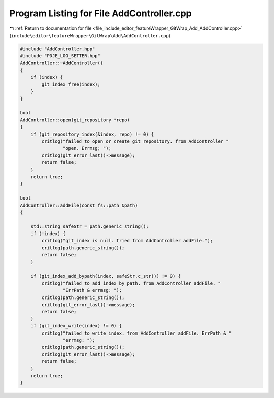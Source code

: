 
.. _program_listing_file_include_editor_featureWrapper_GitWrap_Add_AddController.cpp:

Program Listing for File AddController.cpp
==========================================

|exhale_lsh| :ref:`Return to documentation for file <file_include_editor_featureWrapper_GitWrap_Add_AddController.cpp>` (``include\editor\featureWrapper\GitWrap\Add\AddController.cpp``)

.. |exhale_lsh| unicode:: U+021B0 .. UPWARDS ARROW WITH TIP LEFTWARDS

.. code-block:: cpp

   #include "AddController.hpp"
   #include "PDJE_LOG_SETTER.hpp"
   AddController::~AddController()
   {
       if (index) {
           git_index_free(index);
       }
   }
   
   bool
   AddController::open(git_repository *repo)
   {
       if (git_repository_index(&index, repo) != 0) {
           critlog("failed to open or create git repository. from AddController "
                   "open. Errmsg; ");
           critlog(git_error_last()->message);
           return false;
       }
       return true;
   }
   
   bool
   AddController::addFile(const fs::path &path)
   {
   
       std::string safeStr = path.generic_string();
       if (!index) {
           critlog("git_index is null. tried from AddController addFile.");
           critlog(path.generic_string());
           return false;
       }
   
       if (git_index_add_bypath(index, safeStr.c_str()) != 0) {
           critlog("failed to add index by path. from AddController addFile. "
                   "ErrPath & errmsg: ");
           critlog(path.generic_string());
           critlog(git_error_last()->message);
           return false;
       }
       if (git_index_write(index) != 0) {
           critlog("failed to write index. from AddController addFile. ErrPath & "
                   "errmsg: ");
           critlog(path.generic_string());
           critlog(git_error_last()->message);
           return false;
       }
       return true;
   }
